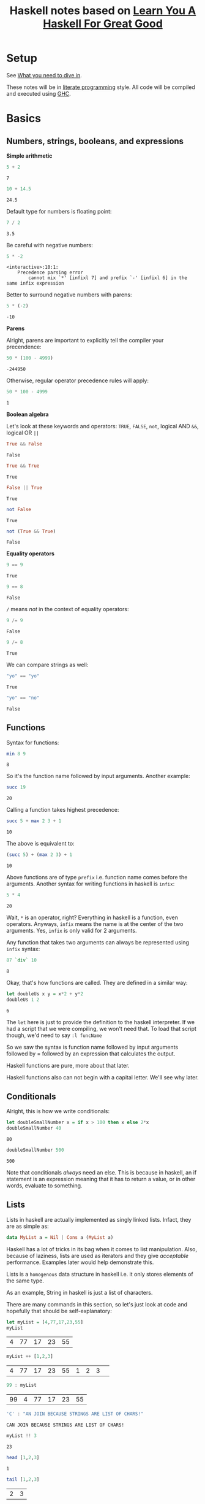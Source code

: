 #+TITLE: Haskell notes based on [[http://learnyouahaskell.com][Learn You A Haskell For Great Good]]

* Setup
See [[http://learnyouahaskell.com/introduction#what-you-need][What you need to dive in]].

These notes will be in [[https://en.wikipedia.org/wiki/Literate_programming][literate programming]] style. All code will be compiled and executed using [[https://www.haskell.org/ghc/][GHC]].

* Basics
** Numbers, strings, booleans, and expressions
*Simple arithmetic*

#+BEGIN_SRC haskell :exports both :exports both
  5 + 2
#+END_SRC

#+RESULTS:
: 7

#+BEGIN_SRC haskell :exports both
  10 + 14.5
#+END_SRC

#+RESULTS:
: 24.5

Default type for numbers is floating point:
#+BEGIN_SRC haskell :exports both
  7 / 2
#+END_SRC

#+RESULTS:
: 3.5

Be careful with negative numbers:
#+BEGIN_SRC haskell :exports both
  5 * -2
#+END_SRC

#+RESULTS:
: <interactive>:10:1:
:     Precedence parsing error
:         cannot mix `*' [infixl 7] and prefix `-' [infixl 6] in the same infix expression

Better to surround negative numbers with parens:
#+BEGIN_SRC haskell :exports both
  5 * (-2)
#+END_SRC

#+RESULTS:
: -10

*Parens*

Alright, parens are important to explicitly tell the compiler your precendence:
#+BEGIN_SRC haskell :exports both
  50 * (100 - 4999)
#+END_SRC

#+RESULTS:
: -244950

Otherwise, regular operator precedence rules will apply:
#+BEGIN_SRC haskell :exports both
  50 * 100 - 4999
#+END_SRC

#+RESULTS:
: 1

*Boolean algebra*

Let's look at these keywords and operators: =TRUE=, =FALSE=, =not=, logical AND =&&=, logical OR =||=
#+BEGIN_SRC haskell :exports both
  True && False
#+END_SRC

#+RESULTS:
: False

#+BEGIN_SRC haskell :exports both
  True && True
#+END_SRC

#+RESULTS:
: True

#+BEGIN_SRC haskell :exports both
  False || True
#+END_SRC

#+RESULTS:
: True

#+BEGIN_SRC haskell :exports both
  not False
#+END_SRC

#+RESULTS:
: True

#+BEGIN_SRC haskell :exports both
  not (True && True)
#+END_SRC

#+RESULTS:
: False

*Equality operators*

#+BEGIN_SRC haskell :exports both
  9 == 9
#+END_SRC

#+RESULTS:
: True

#+BEGIN_SRC haskell :exports both
  9 == 8
#+END_SRC

#+RESULTS:
: False

=/= means /not/ in the context of equality operators:
#+BEGIN_SRC haskell :exports both
  9 /= 9
#+END_SRC

#+RESULTS:
: False

#+BEGIN_SRC haskell :exports both
  9 /= 8
#+END_SRC

#+RESULTS:
: True

We can compare strings as well:
#+BEGIN_SRC haskell :exports both
  "yo" == "yo"
#+END_SRC

#+RESULTS:
: True

#+BEGIN_SRC haskell :exports both
  "yo" == "no"
#+END_SRC

#+RESULTS:
: False

** Functions
Syntax for functions:

#+BEGIN_SRC haskell :exports both
  min 8 9
#+END_SRC

#+RESULTS:
: 8

So it's the function name followed by input arguments. Another example:

#+BEGIN_SRC haskell :exports both
  succ 19
#+END_SRC

#+RESULTS:
: 20

Calling a function takes highest precedence:

#+BEGIN_SRC haskell :exports both
  succ 5 + max 2 3 + 1
#+END_SRC

#+RESULTS:
: 10

The above is equivalent to:

#+BEGIN_SRC haskell :exports both
  (succ 5) + (max 2 3) + 1
#+END_SRC

#+RESULTS:
: 10

Above functions are of type =prefix= i.e. function name comes before the arguments. 
Another syntax for writing functions in haskell is =infix=:

#+BEGIN_SRC haskell :exports both
  5 * 4
#+END_SRC

#+RESULTS:
: 20

Wait, =*= is an operator, right? Everything in haskell is a function, even operators.
Anyways, =infix= means the name is at the center of the two arguments. Yes, =infix= is
only valid for 2 arguments. 

Any function that takes two arguments can always be represented using =infix= syntax:

#+BEGIN_SRC haskell :exports both
  87 `div` 10
#+END_SRC

#+RESULTS:
: 8

Okay, that's how functions are called. They are defined in a similar way:

#+BEGIN_SRC haskell :exports both
  let doubleUs x y = x*2 + y*2
  doubleUs 1 2
#+END_SRC

#+RESULTS:
: 6

The =let= here is just to provide the definition to the haskell interpreter. If we had a script that we were
compiling, we won't need that. To load that script though, we'd need to say =:l funcName=

So we saw the syntax is function name followed by input arguments followed by
= followed by an expression that calculates the output.

Haskell functions are pure, more about that later.

Haskell functions also can not begin with a capital letter. We'll see why later.

** Conditionals

Alright, this is how we write conditionals:

#+BEGIN_SRC haskell :exports both
  let doubleSmallNumber x = if x > 100 then x else 2*x
  doubleSmallNumber 40
#+END_SRC

#+RESULTS:
: 80

#+BEGIN_SRC haskell :exports both
  doubleSmallNumber 500
#+END_SRC

#+RESULTS:
: 500

Note that conditionals /always/ need an else. This is because in haskell, an if statement is an
expression meaning that it has to return a value, or in other words, evaluate to something.

** Lists
Lists in haskell are actually implemented as singly linked lists. Infact, they are as simple as:

#+BEGIN_SRC haskell :exports code
  data MyList a = Nil | Cons a (MyList a)
#+END_SRC

Haskell has a lot of tricks in its bag when it comes to list manipulation. Also, because of laziness, lists
are used as iterators and they give /acceptable/ performance. Examples later would help demonstrate this.

Lists is a =homogenous= data structure in haskell i.e. it only stores elements of the same type.

As an example, String in haskell is just a list of characters.

There are many commands in this section, so let's just look at code and hopefully that should be self-explanatory:

#+BEGIN_SRC haskell :exports both
  let myList = [4,77,17,23,55]
  myList
#+END_SRC

#+RESULTS:
| 4 | 77 | 17 | 23 | 55 |

#+BEGIN_SRC haskell :exports both
  myList ++ [1,2,3]
#+END_SRC

#+RESULTS:
| 4 | 77 | 17 | 23 | 55 | 1 | 2 | 3 | 

#+BEGIN_SRC haskell :exports both
  99 : myList
#+END_SRC  

#+RESULTS:
| 99 | 4 | 77 | 17 | 23 | 55 |

#+BEGIN_SRC haskell :exports both
  'C' : "AN JOIN BECAUSE STRINGS ARE LIST OF CHARS!"
#+END_SRC  

#+RESULTS:
: CAN JOIN BECAUSE STRINGS ARE LIST OF CHARS!

#+BEGIN_SRC haskell :exports both
  myList !! 3
#+END_SRC  

#+RESULTS:
: 23

#+BEGIN_SRC haskell :exports both
  head [1,2,3]
#+END_SRC

#+RESULTS:
: 1

#+BEGIN_SRC haskell :exports both
  tail [1,2,3]
#+END_SRC

#+RESULTS:
| 2 | 3 |

#+BEGIN_SRC haskell :exports both
  init [1,2,3]
#+END_SRC

#+RESULTS:
| 1 | 2 |

#+BEGIN_SRC haskell :exports both
  last [1,2,3]
#+END_SRC

#+RESULTS:
: 3

#+BEGIN_SRC haskell :exports both
  null [1,2,3]
#+END_SRC

#+RESULTS:
: False

#+BEGIN_SRC haskell :exports both
  reverse [1,2,3]
#+END_SRC

#+RESULTS:
| 3 | 2 | 1 |

*** List Ranges

Again, let's go through some code which should be self-explanatory:

#+BEGIN_SRC haskell :exports both
  [1..10]
#+END_SRC

#+RESULTS:
| 1 | 2 | 3 | 4 | 5 | 6 | 7 | 8 | 9 | 10 |

#+BEGIN_SRC haskell :exports both
  [1,2..10]
#+END_SRC

#+RESULTS:
| 1 | 2 | 3 | 4 | 5 | 6 | 7 | 8 | 9 | 10 |

#+BEGIN_SRC haskell :exports both
  [10,9..1]
#+END_SRC

#+RESULTS:
| 10 | 9 | 8 | 7 | 6 | 5 | 4 | 3 | 2 | 1 |

#+BEGIN_SRC haskell :exports both
  [1,3..10]
#+END_SRC

#+RESULTS:
| 1 | 3 | 5 | 7 | 9 |

#+BEGIN_SRC haskell :exports both
  [2,4..20]
#+END_SRC

#+RESULTS:
| 2 | 4 | 6 | 8 | 10 | 12 | 14 | 16 | 18 | 20 |

Floating point stepping can be funky, so better not go there:
#+BEGIN_SRC haskell :exports both
  [0.1,0.3..1]
#+END_SRC

#+RESULTS:
| 0.1 | 0.3 | 0.5 | 0.7 | 0.8999999999999999 | 1.0999999999999999 |

#+BEGIN_SRC haskell :exports both
  ['a'..'z']
#+END_SRC

#+RESULTS:
: abcdefghijklmnopqrstuvwxyz

You can also step by 2 letters (pretty cool, 'an?):

#+BEGIN_SRC haskell :exports both
  ['a','c'..'z']
#+END_SRC

#+RESULTS:
: acegikmoqsuwy

#+BEGIN_SRC haskell :exports both
  ['S'..'Z']
#+END_SRC

#+RESULTS:
: STUVWXYZ

#+BEGIN_SRC haskell :exports both
  [13,26..7*13]
#+END_SRC

#+RESULTS:
| 13 | 26 | 39 | 52 | 65 | 78 | 91 | 

Another way using =take= function:

#+BEGIN_SRC haskell :exports both
  take 7 [13,26..]
#+END_SRC

#+RESULTS:
| 13 | 26 | 39 | 52 | 65 | 78 | 91 |

Wait, we can have infinite lists !? Well, yes:

#+BEGIN_SRC haskell :exports code
  [1,2,..]
#+END_SRC

But don't try to execute it. Haskell is lazy but once we try to evaluate this expression, it'll
want to calculate all numbers to infinity. That takes /infinite/ time then, which clearly we don't have.
The earlier example worked because =take= took /7/ as an argument so haskell knows we need only /7/
elements of the infinite list, atleast for now. This is why laziness is really powerful!

#+BEGIN_SRC haskell :exports both
  take 10 (cycle [1,2,3])
#+END_SRC

#+RESULTS:
| 1 | 2 | 3 | 1 | 2 | 3 | 1 | 2 | 3 | 1 |

=cycle= function just repeats the list to produce an infinite list. This example worked
because we used the =take= function again, which tells haskell we only need 10 elements of
this infinite list.

Similar to =cycle= function is =repeat= which is like =cycle= but with one element only:

#+BEGIN_SRC haskell :exports both
  take 10 (repeat 5)
#+END_SRC

#+RESULTS:
| 5 | 5 | 5 | 5 | 5 | 5 | 5 | 5 | 5 | 5 |

Can also use =replicate=:

#+BEGIN_SRC haskell :exports both
  replicate 3 10
#+END_SRC

#+RESULTS:
| 10 | 10 | 10 |

*** List Comprehensions

List comprehensions are one of the reasons haskell has concise and expressive syntax. 

List comprehensions are very similar to [[https://en.wikipedia.org/wiki/Set-builder_notation][Set Comprehensions]] in math.

Let's look at a list comprehension:

#+BEGIN_SRC haskell :exports both
  [x*2 | x <- [1..10]]
#+END_SRC

#+RESULTS:
| 2 | 4 | 6 | 8 | 10 | 12 | 14 | 16 | 18 | 20 |

This is how the above code expression would read:
=x= is drawn from the list =[1..10]= and for /every/ element in this list, multiply
it by 2 or =x*2=. The final result is a list again.

Note that in haskell, =x <- [1..10]= means =[1..10]= is bound to =x=.

Let's go one step further; we can apply filters or predicates:

#+BEGIN_SRC haskell :exports both
  [x*2 | x <- [1..10], x*2 > 13]
#+END_SRC

#+RESULTS:
| 14 | 16 | 18 | 20 |

This now says the same thing as before, but now, after the result is evaulated,
we filter them using the =x*2 > 13= predicate before the list is finalized. 

We can also have multiple predicates:

#+BEGIN_SRC haskell :exports both
  [x*2 | x <- [1..10], x*2 > 13, x*2 < 17]
#+END_SRC

#+RESULTS:
| 14 | 16 |

Note that the two predicates here have an /and/ relationship i.e. both must be met
before the elements can go into the final list.

We can draw from multiple lists as well:

#+BEGIN_SRC haskell :exports both
  [x*y | x <- [2,5,10], y <- [8,10,11]]
#+END_SRC

#+RESULTS:
| 16 | 20 | 22 | 40 | 50 | 55 | 80 | 100 | 110 | 

Without filters, the length is =3*3= or =9= as expected.
Let's apply a filter now:

#+BEGIN_SRC haskell :exports both
  [x*y | x <- [2,5,10], y <- [8,10,11], x*y>50]
#+END_SRC

#+RESULTS:
| 55 | 80 | 100 | 110 |

** Tuples

At first tuples may seem like lists, but there are two keys differences:
- Lists are homogenous i.e. all elements have to have the same type e.g. integer. Tuples on
the other hand can have elements of different types.
- The type of a list is defined only by the type of its elements i.e. =[1,2,3]= is a list of ints. For tuples,
however, the type is defined not only by the types of its elements but also by the /number/ of elements i.e. a
tuple with 2 ints is different from a tuple with 3 ints which is different from a tuple with 2 ints and 1 string.

Let's take a look at a simple example:

#+BEGIN_SRC haskell :exports both
  (1,3,"string",'c',5.09)
#+END_SRC

#+RESULTS:
| 1 | 3 | string | c | 5.09 |

A tuple with 2 elements is called a /pair/:

#+BEGIN_SRC haskell :exports both
  (8,11)
#+END_SRC

#+RESULTS:
| 8 | 11 |

Haskell has functions just for pairs:

#+BEGIN_SRC haskell :exports both
  fst (8,11)
#+END_SRC

#+RESULTS:
: 8

#+BEGIN_SRC haskell :exports both
  snd (8,11)
#+END_SRC

#+RESULTS:
: 11

By extension, tuples with 3 elements are called /triplets/. After that, they are called
/4-tuples/, /5-tuples/ etc.

Tuples are more rigid; think of how we can make a list of 2-D vectors. One way is:

#+BEGIN_SRC haskell :exports both
  [ [1,2], [8,11], [4,5] ]
#+END_SRC

#+RESULTS:
| 1 |  2 |
| 8 | 11 |
| 4 |  5 | 

Well, this sort of works but now someone can do:

#+BEGIN_SRC haskell :exports both
  [ [1,2], [8,11,15], [4,5] ]
#+END_SRC

#+RESULTS:
| 1 |  2 |    |
| 8 | 11 | 15 |
| 4 |  5 |    |

This works but shouldn't. Answer is unsurprisingly, tuples:

#+BEGIN_SRC haskell :exports both
  [ (1,2), (8,11), (4,5) ]
#+END_SRC

#+RESULTS:
| 1 |  2 |
| 8 | 11 |
| 4 |  5 | 

Now no one can do:

#+BEGIN_SRC haskell :exports both
  [ (1,2), (8,11,15), (4,5) ]
#+END_SRC

#+RESULTS:
: <interactive>:34:10:
:     Couldn't match expected type `(t, t1)'
:                 with actual type `(Integer, Integer, Integer)'
:     Relevant bindings include
:       it :: [(t, t1)] (bound at <interactive>:34:1)
:     In the expression: (8, 11, 15)
:     In the expression: [(1, 2), (8, 11, 15), (4, 5)]
:     In an equation for `it': it = [(1, 2), (8, 11, 15), (4, 5)]

Heck, they can't even do this:

#+BEGIN_SRC haskell :exports both
  [ (1,2), (8,11), ("four",5) ]
#+END_SRC

#+RESULTS:
: <interactive>:36:4:
:     Could not deduce (Num [Char]) arising from the literal `1'
:     from the context (Num t)
:       bound by the inferred type of it :: Num t => [([Char], t)]
:       at <interactive>:36:1-29
:     In the expression: 1
:     In the expression: (1, 2)
:     In the expression: [(1, 2), (8, 11), ("four", 5)]

This is because, as discussed earlier, type of tuples encodes both
the type of all of its elements as well as the total number of elements.

Finally, let's look at the very useful, =zip= function:

#+BEGIN_SRC haskell :exports both
  zip [1..5] ['a'..'e']
#+END_SRC

#+RESULTS:
| 1 | a |
| 2 | b |
| 3 | c |
| 4 | d |
| 5 | e |

As we see, it takes in two lists, and stiches them element-by-element forming a list of pairs.
Note that if the lists have different lengths, it picks the minimum of the lengths:

#+BEGIN_SRC haskell :exports both
  zip [1..3] ['a'..'e']
#+END_SRC

#+RESULTS:
| 1 | a |
| 2 | b |
| 3 | c | 
 
